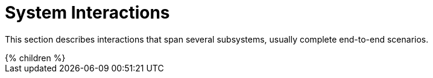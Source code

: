 = System Interactions
:page-wiki-name: System Interactions
:page-wiki-id: 655437
:page-wiki-metadata-create-user: semancik
:page-wiki-metadata-create-date: 2011-04-29T12:21:35.783+02:00
:page-wiki-metadata-modify-user: semancik
:page-wiki-metadata-modify-date: 2011-04-29T12:21:37.783+02:00
:page-archived: true
:page-obsolete: true

This section describes interactions that span several subsystems, usually complete end-to-end scenarios.


++++
{% children %}
++++